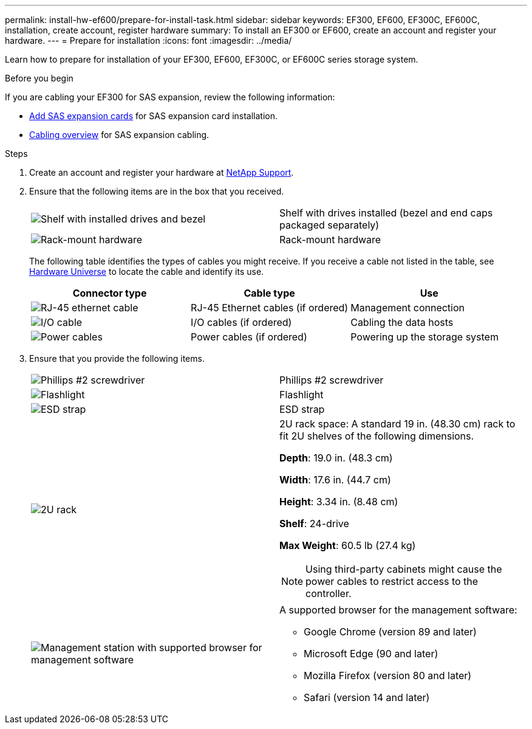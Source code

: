 ---
permalink: install-hw-ef600/prepare-for-install-task.html
sidebar: sidebar
keywords: EF300, EF600, EF300C, EF600C, installation, create account, register hardware
summary: To install an EF300 or EF600, create an account and register your hardware.
---
= Prepare for installation
:icons: font
:imagesdir: ../media/

[.lead]
Learn how to prepare for installation of your EF300, EF600, EF300C, or EF600C series storage system.

.Before you begin

If you are cabling your EF300 for SAS expansion, review the following information:

* link:../maintenance-ef600/sas-add-supertask-task.html[Add SAS expansion cards^] for SAS expansion card installation.

* link:../install-hw-cabling/index.html[Cabling overview] for SAS expansion cabling.


.Steps

. Create an account and register your hardware at http://mysupport.netapp.com/[NetApp Support^].
. Ensure that the following items are in the box that you received.
+
|===
a|
image:../media/ef600_w_faceplate.png["Shelf with installed drives and bezel"] a|
Shelf with drives installed (bezel and end caps packaged separately)
a|
image:../media/superrails_inst-hw-ef600.png["Rack-mount hardware"]
a|
Rack-mount hardware
|===
The following table identifies the types of cables you might receive. If you receive a cable not listed in the table, see https://hwu.netapp.com/[Hardware Universe] to locate the cable and identify its use.
+
[options="header"]
|===
| Connector type| Cable type| Use
a|
image:../media/cable_ethernet_inst-hw-ef600.png["RJ-45 ethernet cable"]
a|
RJ-45 Ethernet cables
(if ordered)
a|
Management connection
a|
image:../media/cable_io_inst-hw-ef600.png["I/O cable"]
a|
I/O cables
(if ordered)
a|
Cabling the data hosts
a|
image:../media/cable_power_inst-hw-ef600.png["Power cables"]
a|
Power cables
(if ordered)
a|
Powering up the storage system
|===

. Ensure that you provide the following items.
+
|===
a|
image:../media/screwdriver_inst-hw-ef600.png["Phillips #2 screwdriver"] a|
Phillips #2 screwdriver
a|
image:../media/flashlight_inst-hw-ef600.png["Flashlight"]
a|
Flashlight
a|
image:../media/wrist_strap_inst-hw-ef600.png["ESD strap"]
a|
ESD strap
a|
image:../media/2u_rackspace_inst-hw-ef600.png["2U rack"]
a|
2U rack space: A standard 19 in. (48.30 cm) rack to fit 2U shelves of the following dimensions.

*Depth*: 19.0 in. (48.3 cm)

*Width*: 17.6 in. (44.7 cm)

*Height*: 3.34 in. (8.48 cm)

*Shelf*: 24-drive

*Max Weight*: 60.5 lb (27.4 kg)

NOTE: Using third-party cabinets might cause the power cables to restrict access to the controller.
a|
image:../media/management_station_inst-hw-ef600_g60b3.png["Management station with supported browser for management software"]
a|
A supported browser for the management software:

* Google Chrome (version 89 and later)
* Microsoft Edge (90 and later)
* Mozilla Firefox (version 80 and later)
* Safari (version 14 and later)

|===

